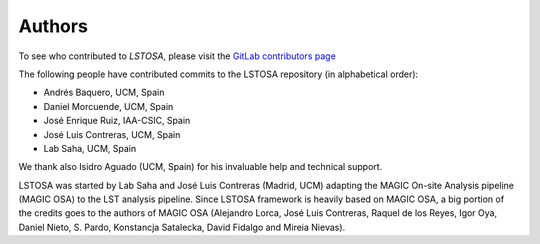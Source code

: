 .. _authors:

Authors
=======

To see who contributed to *LSTOSA*, please visit the
`GitLab contributors page <https://gitlab.cta-observatory.org/cta-array-elements/lst/analysis/lstosa/-/graphs/master>`__

The following people have contributed commits to the LSTOSA repository (in alphabetical order):

* Andrés Baquero, UCM, Spain
* Daniel Morcuende, UCM, Spain
* José Enrique Ruiz, IAA-CSIC, Spain
* José Luis Contreras, UCM, Spain
* Lab Saha, UCM, Spain

We thank also Isidro Aguado (UCM, Spain) for his invaluable help and technical support.

LSTOSA was started by Lab Saha and José Luis Contreras (Madrid, UCM) adapting the MAGIC On-site Analysis
pipeline (MAGIC OSA) to the LST analysis pipeline. Since LSTOSA framework is heavily based on
MAGIC OSA, a big portion of the credits goes to the authors of MAGIC OSA (Alejandro Lorca,
José Luis Contreras, Raquel de los Reyes, Igor Oya, Daniel Nieto, S. Pardo, Konstancja Satalecka,
David Fidalgo and Mireia Nievas).